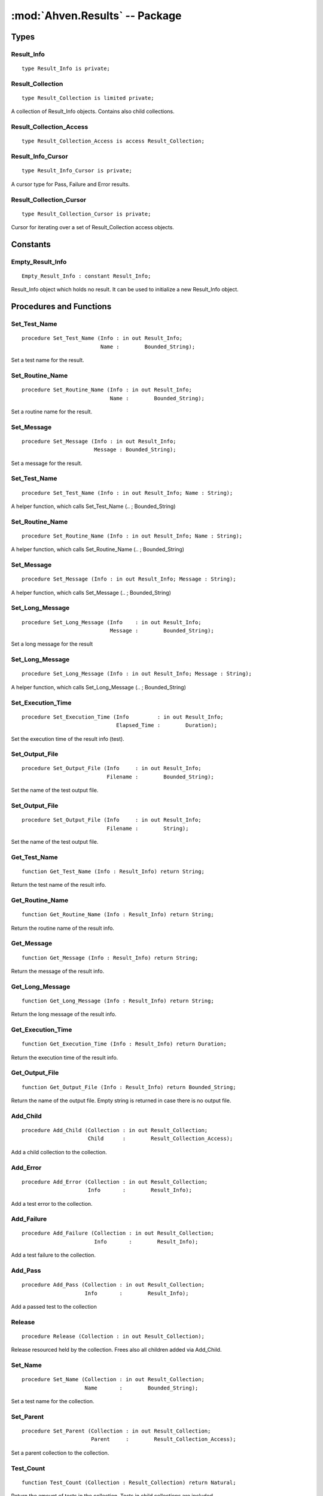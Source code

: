 :mod:`Ahven.Results` -- Package
===============================

.. module:: Ahven.Results
.. moduleauthor:: Tero Koskinen <tero.koskinen@iki.fi>

-----
Types
-----


Result_Info
'''''''''''

::

   type Result_Info is private;


Result_Collection
'''''''''''''''''

::

   type Result_Collection is limited private;

A collection of Result_Info objects.
Contains also child collections.

Result_Collection_Access
''''''''''''''''''''''''

::

   type Result_Collection_Access is access Result_Collection;



Result_Info_Cursor
''''''''''''''''''

::

   type Result_Info_Cursor is private;

A cursor type for Pass, Failure and Error results.

Result_Collection_Cursor
''''''''''''''''''''''''

::

   type Result_Collection_Cursor is private;

Cursor for iterating over a set of Result_Collection access objects.


---------
Constants
---------

Empty_Result_Info
'''''''''''''''''

::

   Empty_Result_Info : constant Result_Info;

Result_Info object which holds no result. It can be used
to initialize a new Result_Info object.


------------------------
Procedures and Functions
------------------------

Set_Test_Name
'''''''''''''

::

   procedure Set_Test_Name (Info : in out Result_Info;
                            Name :        Bounded_String);

Set a test name for the result.

Set_Routine_Name
''''''''''''''''

::

   procedure Set_Routine_Name (Info : in out Result_Info;
                               Name :        Bounded_String);

Set a routine name for the result.

Set_Message
'''''''''''

::

   procedure Set_Message (Info : in out Result_Info;
                          Message : Bounded_String);

Set a message for the result.

Set_Test_Name
'''''''''''''

::

   procedure Set_Test_Name (Info : in out Result_Info; Name : String);

A helper function, which calls Set_Test_Name (.. ; Bounded_String)

Set_Routine_Name
''''''''''''''''

::

   procedure Set_Routine_Name (Info : in out Result_Info; Name : String);

A helper function, which calls Set_Routine_Name (.. ; Bounded_String)

Set_Message
'''''''''''

::

   procedure Set_Message (Info : in out Result_Info; Message : String);

A helper function, which calls Set_Message (.. ; Bounded_String)

Set_Long_Message
''''''''''''''''

::

   procedure Set_Long_Message (Info    : in out Result_Info;
                               Message :        Bounded_String);

Set a long message for the result

Set_Long_Message
''''''''''''''''

::

   procedure Set_Long_Message (Info : in out Result_Info; Message : String);

A helper function, which calls Set_Long_Message (.. ; Bounded_String)

Set_Execution_Time
''''''''''''''''''

::

   procedure Set_Execution_Time (Info         : in out Result_Info;
                                 Elapsed_Time :        Duration);

Set the execution time of the result info (test).

Set_Output_File
'''''''''''''''

::

   procedure Set_Output_File (Info     : in out Result_Info;
                              Filename :        Bounded_String);

Set the name of the test output file.

Set_Output_File
'''''''''''''''

::

   procedure Set_Output_File (Info     : in out Result_Info;
                              Filename :        String);

Set the name of the test output file.

Get_Test_Name
'''''''''''''

::

   function Get_Test_Name (Info : Result_Info) return String;

Return the test name of the result info.

Get_Routine_Name
''''''''''''''''

::

   function Get_Routine_Name (Info : Result_Info) return String;

Return the routine name of the result info.

Get_Message
'''''''''''

::

   function Get_Message (Info : Result_Info) return String;

Return the message of the result info.

Get_Long_Message
''''''''''''''''

::

   function Get_Long_Message (Info : Result_Info) return String;

Return the long message of the result info.

Get_Execution_Time
''''''''''''''''''

::

   function Get_Execution_Time (Info : Result_Info) return Duration;

Return the execution time of the result info.

Get_Output_File
'''''''''''''''

::

   function Get_Output_File (Info : Result_Info) return Bounded_String;

Return the name of the output file.
Empty string is returned in case there is no output file.

Add_Child
'''''''''

::

   procedure Add_Child (Collection : in out Result_Collection;
                        Child      :        Result_Collection_Access);

Add a child collection to the collection.

Add_Error
'''''''''

::

   procedure Add_Error (Collection : in out Result_Collection;
                        Info       :        Result_Info);

Add a test error to the collection.

Add_Failure
'''''''''''

::

   procedure Add_Failure (Collection : in out Result_Collection;
                          Info       :        Result_Info);

Add a test failure to the collection.

Add_Pass
''''''''

::

   procedure Add_Pass (Collection : in out Result_Collection;
                       Info       :        Result_Info);

Add a passed test to the collection

Release
'''''''

::

   procedure Release (Collection : in out Result_Collection);

Release resourced held by the collection.
Frees also all children added via Add_Child.

Set_Name
''''''''

::

   procedure Set_Name (Collection : in out Result_Collection;
                       Name       :        Bounded_String);

Set a test name for the collection.

Set_Parent
''''''''''

::

   procedure Set_Parent (Collection : in out Result_Collection;
                         Parent     :        Result_Collection_Access);

Set a parent collection to the collection.

Test_Count
''''''''''

::

   function Test_Count (Collection : Result_Collection) return Natural;

Return the amount of tests in the collection.
Tests in child collections are included.

Direct_Test_Count
'''''''''''''''''

::

   function Direct_Test_Count (Collection : Result_Collection) return Natural;

Return the amount of tests in the collection.
The tests in the child collections are NOT included.

Pass_Count
''''''''''

::

   function Pass_Count (Collection : Result_Collection) return Natural;

Return the amount of passed tests in the collection.
Tests in child collections are included.

Error_Count
'''''''''''

::

   function Error_Count (Collection : Result_Collection) return Natural;

Return the amount of test errors in the collection.
Tests in child collections are included.

Failure_Count
'''''''''''''

::

   function Failure_Count (Collection : Result_Collection) return Natural;

Return the amount of test errors in the collection.
Tests in child collections are included.

Get_Test_Name
'''''''''''''

::

   function Get_Test_Name (Collection : Result_Collection)
     return Bounded_String;

Return the name of the collection's test.

Get_Parent
''''''''''

::

   function Get_Parent (Collection : Result_Collection)
     return Result_Collection_Access;

Return the parent of the collection.

Get_Execution_Time
''''''''''''''''''

::

   function Get_Execution_Time (Collection : Result_Collection)
     return Duration;

Return the execution time of the whole collection.

First_Pass
''''''''''

::

   function First_Pass (Collection : Result_Collection)
     return Result_Info_Cursor;

Get the first pass from the collection.

First_Failure
'''''''''''''

::

   function First_Failure (Collection : Result_Collection)
     return Result_Info_Cursor;

Get the first failure from the collection.

First_Error
'''''''''''

::

   function First_Error (Collection : Result_Collection)
     return Result_Info_Cursor;

Get the first error from the collection.

Next
''''

::

   function Next (Position: Result_Info_Cursor) return Result_Info_Cursor;

Get the next pass/failure/error.

Data
''''

::

   function Data (Position: Result_Info_Cursor) return Result_Info;

Get the data behind the cursor.

Is_Valid
''''''''

::

   function Is_Valid (Position: Result_Info_Cursor) return Boolean;

Is the cursor still valid?

First_Child
'''''''''''

::

   function First_Child (Collection : in Result_Collection)
     return Result_Collection_Cursor;

Get the first child of the collection.

Next
''''

::

   function Next (Position: Result_Collection_Cursor)
     return Result_Collection_Cursor;

Get the next child.

Is_Valid
''''''''

::

   function Is_Valid (Position: Result_Collection_Cursor) return Boolean;

Is the cursor still valid?

Data
''''

::

   function Data (Position: Result_Collection_Cursor)
     return Result_Collection_Access;

Get the data (Result_Collection_Access) behind the cursor.

Child_Depth
'''''''''''

::

   function Child_Depth (Collection : Result_Collection) return Natural;

Return the maximum depth of children. (a child of a child, etc.)

